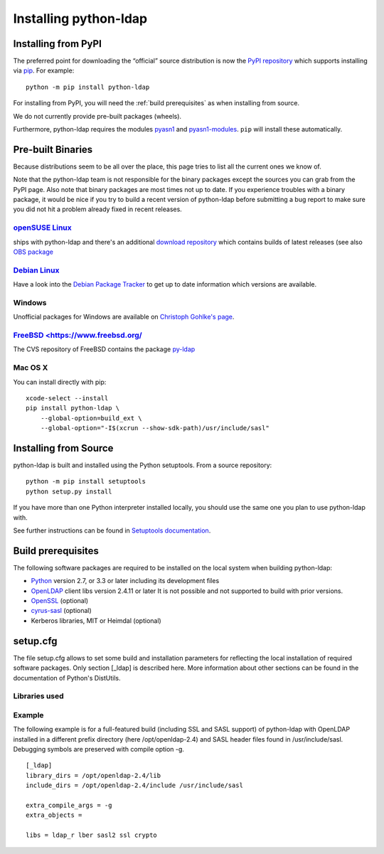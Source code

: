 .. _Download information:

Installing python-ldap
######################

Installing from PyPI
====================

The preferred point for downloading the “official” source distribution
is now the `PyPI repository`_ which supports installing via `pip`_.
For example::

    python -m pip install python-ldap

.. _PyPI repository: https://pypi.python.org/pypi/python-ldap/
.. _pip: https://pip.pypa.io/en/stable/

For installing from PyPI, you will need the :ref:`build prerequisites`
as when installing from source.

We do not currently provide pre-built packages (wheels).


Furthermore, python-ldap requires the modules `pyasn1`_ and `pyasn1-modules`_.
``pip`` will install these automatically.

.. _pyasn1: https://pypi.python.org/pypi/pyasn1
.. _pyasn1-modules: https://pypi.python.org/pypi/pyasn1-modules


Pre-built Binaries
==================

Because distributions seem to be all over the place, this page
tries to list all the current ones we know of.

Note that the python-ldap team is not responsible for the binary packages
except the sources you can grab from the PyPI page. Also note that binary
packages are most times not up to date. If you experience troubles
with a binary package, it would be nice if you try to build a recent version
of python-ldap before submitting a bug report to make sure you did not
hit a problem already fixed in recent releases.

`openSUSE Linux <https://www.opensuse.org/>`_
---------------------------------------------

ships with python-ldap and there's an additional
`download repository <http://download.opensuse.org/repositories/devel:/languages:/python/>`_
which contains builds of latest releases
(see also `OBS package <https://build.opensuse.org/package/show/devel:languages:python/python-ldap>`_

`Debian Linux <https://www.debian.org>`_
----------------------------------------

Have a look into the
`Debian Package Tracker <https://tracker.debian.org/pkg/python-ldap>`_
to get up to date information which versions are available.


Windows
-------

Unofficial packages for Windows are available on
`Christoph Gohlke's page <https://www.lfd.uci.edu/~gohlke/pythonlibs/>`_.


`FreeBSD <https://www.freebsd.org/`_
------------------------------------

The CVS repository of FreeBSD contains the package
`py-ldap <https://svnweb.freebsd.org/ports/head/net/py-ldap/>`_

Mac OS X
--------

You can install directly with pip::

    xcode-select --install
    pip install python-ldap \
        --global-option=build_ext \
        --global-option="-I$(xcrun --show-sdk-path)/usr/include/sasl"


Installing from Source
======================


python-ldap is built and installed using the Python setuptools.
From a source repository::

    python -m pip install setuptools
    python setup.py install

If you have more than one Python interpreter installed locally, you should
use the same one you plan to use python-ldap with.

See further instructions can be found in `Setuptools documentation`_.


.. _Setuptools documentation: https://docs.python.org/3/distributing/index.html


.. _build prerequisites:

Build prerequisites
===================

The following software packages are required to be installed
on the local system when building python-ldap:

- `Python`_ version 2.7, or 3.3 or later including its development files
- `OpenLDAP`_ client libs version 2.4.11 or later
  It is not possible and not supported to build with prior versions.
- `OpenSSL`_ (optional)
- `cyrus-sasl`_ (optional)
- Kerberos libraries, MIT or Heimdal (optional)

.. _Python: https://www.python.org/
.. _OpenLDAP: https://www.openldap.org/
.. _OpenSSL: https://www.openssl.org/
.. _cyrus-sasl: https://www.cyrusimap.org/sasl/


setup.cfg
=========

The file setup.cfg allows to set some build and installation
parameters for reflecting the local installation of required
software packages. Only section [_ldap] is described here.
More information about other sections can be found in the
documentation of Python's DistUtils.

.. data:: library_dirs

   Specifies in which directories to search for required libraries.

.. data:: include_dirs

   Specifies in which directories to search for include files of required libraries.

.. data:: libs

   A space-separated list of library names to link to (see :ref:`libs-used-label`).

.. data:: extra_compile_args

   Compiler options.

.. data:: extra_objects

.. _libs-used-label:


Libraries used
---------------

.. data:: ldap
   :noindex:
.. data:: ldap_r
   :noindex:

   The LDAP protocol library of OpenLDAP. ldap_r is the reentrant version
   and should be preferred.

.. data:: lber
   :noindex:

   The BER encoder/decoder library of OpenLDAP.

.. data:: sasl2
   :noindex:

   The Cyrus-SASL library if needed and present during build

.. data:: ssl
   :noindex:

   The SSL/TLS library of OpenSSL if needed and present during build

.. data:: crypto
   :noindex:

   The basic cryptographic library of OpenSSL if needed and present during build

Example
-------

The following example is for a full-featured build (including SSL and SASL support)
of python-ldap with OpenLDAP installed in a different prefix directory
(here /opt/openldap-2.4) and SASL header files found in /usr/include/sasl.
Debugging symbols are preserved with compile option -g.

::

  [_ldap]
  library_dirs = /opt/openldap-2.4/lib
  include_dirs = /opt/openldap-2.4/include /usr/include/sasl

  extra_compile_args = -g
  extra_objects =

  libs = ldap_r lber sasl2 ssl crypto

